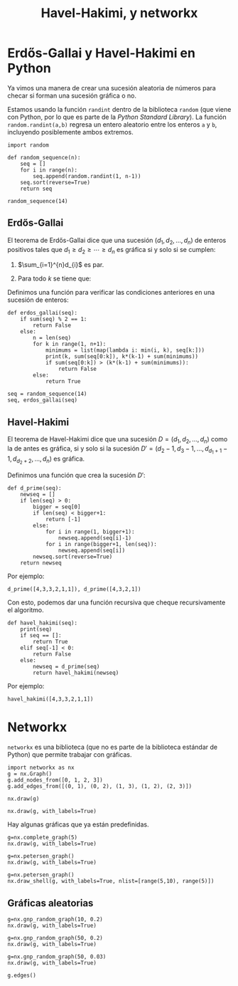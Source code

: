 #+title: Havel-Hakimi, y networkx
#+options: toc:nil
#+latex_header: \usepackage{listings}

* Erdős-Gallai y Havel-Hakimi en Python

Ya vimos una manera de crear una sucesión aleatoria de números para
checar si forman una sucesión gráfica o no.

Estamos usando la función =randint= dentro de la biblioteca =random=
(que viene con Python, por lo que es parte de la /Python Standard
Library/). La función =random.randint(a,b)= regresa un entero
aleatorio entre los enteros =a= y =b=, incluyendo posiblemente ambos
extremos. 

#+begin_src ipython :session hh
import random

def random_sequence(n):
    seq = []
    for i in range(n):
        seq.append(random.randint(1, n-1))
    seq.sort(reverse=True)
    return seq
#+end_src

#+RESULTS:
: # Out[1]:

#+begin_src ipython :session hh
random_sequence(14)
#+end_src

#+RESULTS:
: # Out[7]:
: : [13, 12, 12, 10, 10, 8, 8, 7, 5, 4, 4, 4, 3, 1]

** Erdős-Gallai

El teorema de Erdős-Gallai dice que una sucesión
\((d_{1},d_{2},\ldots,d_{n})\) de enteros positivos tales que
\(d_{1}\geq d_{2}\geq\cdots\geq d_{n}\) es gráfica si y solo si se
cumplen: 
1. \(\sum_{i=1}^{n}d_{i}\) es par.
2. Para todo \(k\) se tiene que:
   \begin{equation*}
   \sum_{i=1}^{k}d_{i}\leq k(k-1)+\sum_{i=k+1}^{n}\min\{d_{i},k\}.
   \end{equation*}

Definimos una función para verificar las condiciones anteriores en una
sucesión de enteros:

#+begin_src ipython :session hh
def erdos_gallai(seq):
    if sum(seq) % 2 == 1:
        return False
    else:
        n = len(seq)
        for k in range(1, n+1):
            minimums = list(map(lambda i: min(i, k), seq[k:]))
            print(k, sum(seq[0:k]), k*(k-1) + sum(minimums))
            if sum(seq[0:k]) > (k*(k-1) + sum(minimums)):
                return False
        else:
            return True
#+end_src

#+RESULTS:
: # Out[8]:

#+begin_src ipython :session hh
seq = random_sequence(14)
seq, erdos_gallai(seq)
#+end_src

#+RESULTS:
: # Out[10]:
: : ([13, 11, 10, 10, 9, 8, 7, 6, 6, 5, 5, 3, 2, 1], True)

** Havel-Hakimi

El teorema de Havel-Hakimi dice que una sucesión
\(D=(d_{1},d_{2},\ldots,d_{n})\) como la de antes es gráfica, si y
solo si la sucesión
\(D'=(d_{2}-1,d_{3}-1,\ldots,d_{d_{1}+1}-1,d_{d_{2}+2},\ldots,d_{n})\)
es gráfica.

Definimos una función que crea la sucesión \(D'\):

#+begin_src ipython :session hh
def d_prime(seq):
    newseq = []
    if len(seq) > 0:
        bigger = seq[0]
        if len(seq) < bigger+1:
            return [-1]
        else:
            for i in range(1, bigger+1):
                newseq.append(seq[i]-1)
            for i in range(bigger+1, len(seq)):
                newseq.append(seq[i])
        newseq.sort(reverse=True)
    return newseq
#+end_src

#+RESULTS:
: # Out[19]:

Por ejemplo:

#+begin_src ipython :session hh
d_prime([4,3,3,2,1,1]), d_prime([4,3,2,1])
#+end_src

#+RESULTS:
: # Out[20]:
: : ([2, 2, 1, 1, 0], [-1])

Con esto, podemos dar una función recursiva que cheque recursivamente
el algoritmo.

#+begin_src ipython :session hh
def havel_hakimi(seq):
    print(seq)
    if seq == []:
        return True
    elif seq[-1] < 0:
        return False
    else:
        newseq = d_prime(seq)
        return havel_hakimi(newseq)
#+end_src

#+RESULTS:
: # Out[21]:

Por ejemplo:

#+begin_src ipython :session hh
havel_hakimi([4,3,3,2,1,1])
#+end_src

#+RESULTS:
: # Out[22]:
: : True

* Networkx

=networkx= es una biblioteca (que no es parte de la biblioteca
estándar de Python) que permite trabajar con gráficas.

#+begin_src ipython :session hh
import networkx as nx
g = nx.Graph()
g.add_nodes_from([0, 1, 2, 3])
g.add_edges_from([(0, 1), (0, 2), (1, 3), (1, 2), (2, 3)])
#+end_src

#+RESULTS:
: # Out[28]:

#+begin_src ipython :session hh :results file
nx.draw(g)
#+end_src

#+RESULTS:
[[file:./obipy-resources/SHdtpf.png]]

#+begin_src ipython :session hh :results file
nx.draw(g, with_labels=True)
#+end_src

#+RESULTS:
[[file:./obipy-resources/3JHX7J.png]]

Hay algunas gráficas que ya están predefinidas.

#+begin_src ipython :session hh :results file 
g=nx.complete_graph(5)
nx.draw(g, with_labels=True)
#+end_src

#+RESULTS:
[[file:./obipy-resources/AtHVNf.png]]

#+begin_src ipython :session hh :results file
g=nx.petersen_graph()
nx.draw(g, with_labels=True)
#+end_src

#+RESULTS:
[[file:./obipy-resources/aWIg5k.png]]

#+begin_src ipython :session hh :results file
g=nx.petersen_graph()
nx.draw_shell(g, with_labels=True, nlist=[range(5,10), range(5)])
#+end_src

#+RESULTS:
[[file:./obipy-resources/yYeXDO.png]]


** Gráficas aleatorias

#+begin_src ipython :session hh :results file
g=nx.gnp_random_graph(10, 0.2)
nx.draw(g, with_labels=True)
#+end_src

#+RESULTS:
[[file:./obipy-resources/H3A2sx.png]]

#+begin_src ipython :session hh :results file
g=nx.gnp_random_graph(50, 0.2)
nx.draw(g, with_labels=True)
#+end_src

#+RESULTS:
[[file:./obipy-resources/ZSoTj3.png]]

#+begin_src ipython :session hh :results file
g=nx.gnp_random_graph(50, 0.03)
nx.draw(g, with_labels=True)
#+end_src

#+RESULTS:
[[file:./obipy-resources/nhH9lJ.png]]

#+begin_src ipython :session hh
g.edges()
#+end_src

#+RESULTS:
#+begin_example
# Out[41]:
,#+BEGIN_EXAMPLE
  [(0, 11),
  (0, 13),
  (1, 11),
  (3, 16),
  (3, 41),
  (3, 47),
  (6, 48),
  (7, 35),
  (9, 12),
  (9, 37),
  (10, 20),
  (11, 16),
  (11, 28),
  (12, 24),
  (12, 27),
  (13, 44),
  (14, 30),
  (15, 43),
  (17, 21),
  (17, 36),
  (18, 49),
  (19, 42),
  (21, 32),
  (24, 28),
  (26, 35),
  (27, 33),
  (27, 34),
  (29, 42),
  (29, 45),
  (29, 49),
  (32, 39),
  (33, 42),
  (33, 48),
  (34, 41),
  (35, 38),
  (41, 47),
  (48, 49)]
,#+END_EXAMPLE
#+end_example


# Local Variables:
# org-confirm-babel-evaluate: nil
# End:
